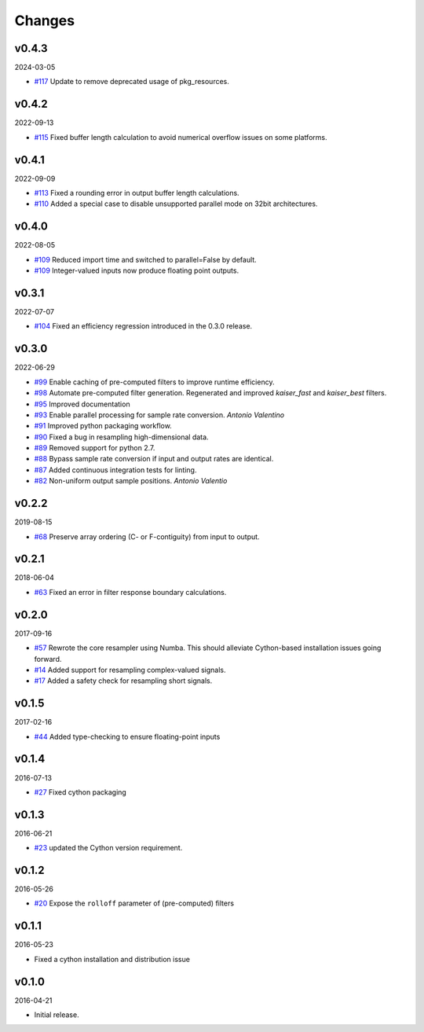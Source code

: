 Changes
-------

v0.4.3
~~~~~~
2024-03-05

- `#117 <https://github.com/bmcree/resampy/pull/117>`_ Update to remove deprecated usage of pkg_resources.

v0.4.2
~~~~~~
2022-09-13

- `#115 <https://github.com/bmcfee/resampy/pull/115>`_ Fixed buffer length calculation to avoid
  numerical overflow issues on some platforms.

v0.4.1
~~~~~~
2022-09-09

- `#113 <https://github.com/bmcfee/resampy/pull/113>`_ Fixed a rounding error in output buffer length calculations.
- `#110 <https://github.com/bmcfee/resampy/pull/110>`_ Added a special case to disable unsupported parallel mode on 32bit architectures.

v0.4.0
~~~~~~
2022-08-05

- `#109 <https://github.com/bmcfee/resampy/pull/109>`_ Reduced import time and switched to parallel=False by default.
- `#109 <https://github.com/bmcfee/resampy/pull/109>`_ Integer-valued inputs now produce floating point outputs.

v0.3.1
~~~~~~
2022-07-07

- `#104 <https://github.com/bmcfee/resampy/issues/104>`_ Fixed an efficiency regression introduced in the 0.3.0 release.

v0.3.0
~~~~~~
2022-06-29

- `#99 <https://github.com/bmcfee/resampy/issues/99>`_ Enable caching of pre-computed filters to improve runtime efficiency.
- `#98 <https://github.com/bmcfee/resampy/issues/98>`_ Automate pre-computed filter generation.  Regenerated and improved `kaiser_fast` and `kaiser_best` filters.
- `#95 <https://github.com/bmcfee/resampy/issues/95>`_ Improved documentation
- `#93 <https://github.com/bmcfee/resampy/issues/93>`_ Enable parallel processing for sample rate conversion. *Antonio Valentino*
- `#91 <https://github.com/bmcfee/resampy/issues/91>`_ Improved python packaging workflow.
- `#90 <https://github.com/bmcfee/resampy/issues/90>`_ Fixed a bug in resampling high-dimensional data.
- `#89 <https://github.com/bmcfee/resampy/issues/89>`_ Removed support for python 2.7.
- `#88 <https://github.com/bmcfee/resampy/issues/88>`_ Bypass sample rate conversion if input and output rates are identical.
- `#87 <https://github.com/bmcfee/resampy/issues/87>`_ Added continuous integration tests for linting.
- `#82 <https://github.com/bmcfee/resampy/issues/82>`_ Non-uniform output sample positions. *Antonio Valentio*

v0.2.2
~~~~~~
2019-08-15

- `#68 <https://github.com/bmcfee/resampy/issues/68>`_ Preserve array ordering (C- or F-contiguity) from input to output.

v0.2.1
~~~~~~
2018-06-04

- `#63 <https://github.com/bmcfee/resampy/issues/63>`_ Fixed an error in filter response boundary calculations.

v0.2.0
~~~~~~
2017-09-16

- `#57 <https://github.com/bmcfee/resampy/issues/57>`_ Rewrote the core resampler using Numba. This should alleviate Cython-based installation issues going forward.
- `#14 <https://github.com/bmcfee/resampy/issues/14>`_ Added support for resampling complex-valued signals.
- `#17 <https://github.com/bmcfee/resampy/issues/17>`_ Added a safety check for resampling short signals.

v0.1.5
~~~~~~
2017-02-16

- `#44 <https://github.com/bmcfee/resampy/issues/44>`_ Added type-checking to ensure floating-point inputs

v0.1.4
~~~~~~
2016-07-13

- `#27 <https://github.com/bmcfee/resampy/pull/27>`_ Fixed cython packaging

v0.1.3
~~~~~~
2016-06-21

- `#23 <https://github.com/bmcfee/resampy/pull/23>`_ updated the Cython version requirement.

v0.1.2
~~~~~~
2016-05-26

- `#20 <https://github.com/bmcfee/resampy/pull/20>`_ Expose the ``rolloff`` parameter of (pre-computed) filters

v0.1.1
~~~~~~
2016-05-23

- Fixed a cython installation and distribution issue

v0.1.0
~~~~~~
2016-04-21

- Initial release.
